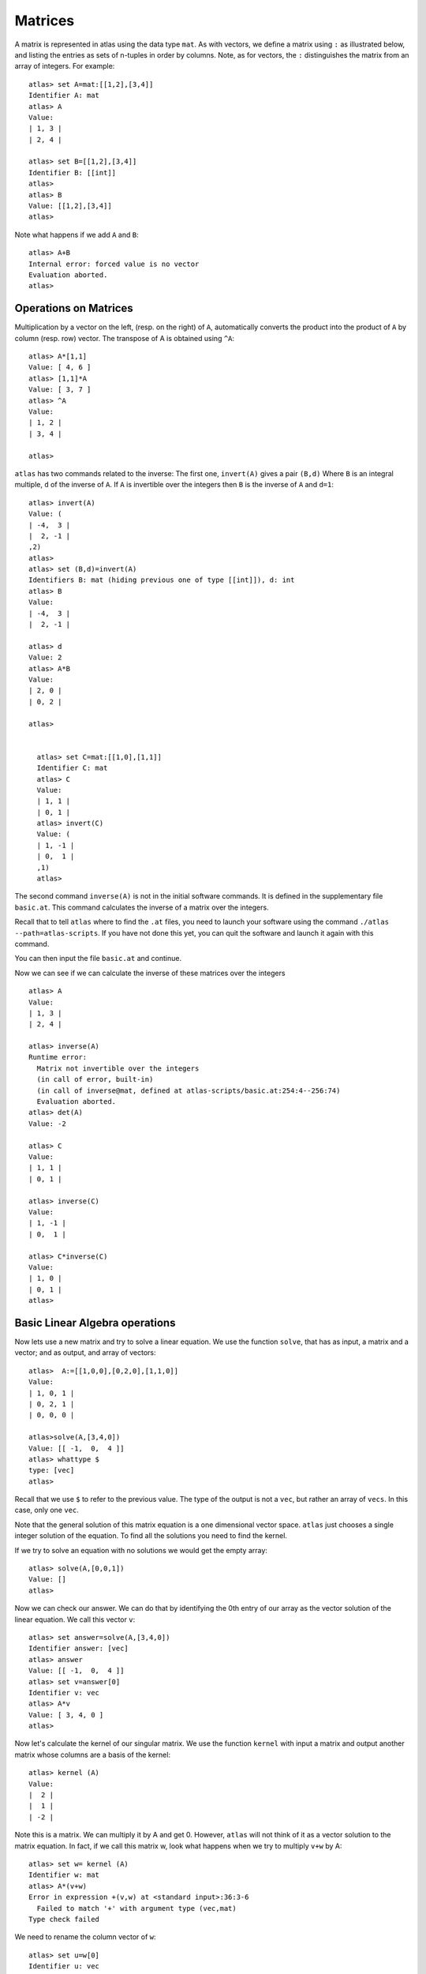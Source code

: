 Matrices
=========

A matrix is represented in atlas using the data type ``mat``. As with
vectors, we define a matrix using ``:`` as illustrated below, and listing the entries as sets of n-tuples
in order by columns. Note, as for vectors, the ``:`` distinguishes the matrix
from an array of integers. For example::

  atlas> set A=mat:[[1,2],[3,4]]
  Identifier A: mat 
  atlas> A
  Value: 
  | 1, 3 |
  | 2, 4 |
  
  atlas> set B=[[1,2],[3,4]]
  Identifier B: [[int]]
  atlas> 
  atlas> B
  Value: [[1,2],[3,4]]
  atlas>


Note what happens if we add ``A`` and ``B``::


	 atlas> A+B
	 Internal error: forced value is no vector
	 Evaluation aborted.
	 atlas>

Operations on Matrices
-----------------------

Multiplication by a vector on the left, (resp. on the right) of ``A``,
automatically converts the product into the product of ``A`` by column
(resp. row) vector.  The transpose of A is obtained using
``^A``::

	       atlas> A*[1,1]
	       Value: [ 4, 6 ]
	       atlas> [1,1]*A
	       Value: [ 3, 7 ]
	       atlas> ^A
	       Value: 
	       | 1, 2 |
	       | 3, 4 |
	       
	       atlas> 


``atlas`` has two commands related to the inverse: The first one, ``invert(A)`` gives
a pair ``(B,d)`` Where ``B`` is an integral multiple, ``d`` of the inverse of
``A``. If ``A`` is invertible over the integers then ``B`` is the
inverse of ``A`` and ``d=1``::


	atlas> invert(A)
	Value: (
	| -4,  3 |
	|  2, -1 |
	,2)
	atlas> 
	atlas> set (B,d)=invert(A)
	Identifiers B: mat (hiding previous one of type [[int]]), d: int
	atlas> B
	Value: 
	| -4,  3 |
	|  2, -1 |
	  
	atlas> d
	Value: 2
	atlas> A*B
	Value: 
	| 2, 0 |
	| 0, 2 |
	
	atlas>


	  atlas> set C=mat:[[1,0],[1,1]]
	  Identifier C: mat
	  atlas> C
	  Value: 
	  | 1, 1 |
	  | 0, 1 |
	  atlas> invert(C)
	  Value: (
	  | 1, -1 |
	  | 0,  1 |
	  ,1)
	  atlas> 


The second command ``inverse(A)`` is not in the initial software
commands. It is defined in the supplementary file ``basic.at``. This
command calculates the inverse of a matrix over the integers.


Recall that to tell ``atlas`` where to find the ``.at`` files, you need to launch your software using the command ``./atlas --path=atlas-scripts``. If you have not done this yet, you can quit the software and launch it again with this command. 

You can then input the file ``basic.at`` and continue.


Now we can see if we can calculate the inverse of these matrices over the integers ::


    atlas> A
    Value: 
    | 1, 3 |
    | 2, 4 |
    
    atlas> inverse(A)
    Runtime error:
      Matrix not invertible over the integers
      (in call of error, built-in)
      (in call of inverse@mat, defined at atlas-scripts/basic.at:254:4--256:74)
      Evaluation aborted.
    atlas> det(A)
    Value: -2

    atlas> C
    Value: 
    | 1, 1 |
    | 0, 1 |
    
    atlas> inverse(C)
    Value: 
    | 1, -1 |
    | 0,  1 |
    
    atlas> C*inverse(C)
    Value: 
    | 1, 0 |
    | 0, 1 |
    atlas>

Basic Linear Algebra operations
-------------------------------


Now lets use a new matrix and try to solve a linear equation. We use
the function ``solve``, that has as input, a matrix and a vector; and as output,
and array of vectors::

    atlas>  A:=[[1,0,0],[0,2,0],[1,1,0]]
    Value: 
    | 1, 0, 1 |
    | 0, 2, 1 |
    | 0, 0, 0 |
    
    atlas>solve(A,[3,4,0])
    Value: [[ -1,  0,  4 ]]
    atlas> whattype $
    type: [vec]
    atlas> 


Recall that we use ``$`` to refer to the previous value. The type of
the output is not a ``vec``, but rather an array of ``vecs``. In this
case, only one ``vec``. 

Note that the general solution of this matrix equation is a one
dimensional vector space. ``atlas`` just chooses a single integer
solution of the equation. To find all the solutions you need to find the kernel.

If we try to solve an equation with no solutions we would get the empty array::


   atlas> solve(A,[0,0,1])
   Value: []
   atlas>

Now we can check our answer. We can do that by identifying the 0th
entry of our array as the vector solution of the linear equation. We
call this vector ``v``::


       atlas> set answer=solve(A,[3,4,0])
       Identifier answer: [vec]
       atlas> answer
       Value: [[ -1,  0,  4 ]]
       atlas> set v=answer[0]
       Identifier v: vec
       atlas> A*v
       Value: [ 3, 4, 0 ]
       atlas>


Now let's calculate the kernel of our singular matrix. We use the function ``kernel`` with input a matrix and output another matrix whose columns are a basis of the kernel::

    atlas> kernel (A)
    Value: 
    |  2 |
    |  1 |
    | -2 |
    

Note this is a matrix. We can multiply it by A and get 0. However, ``atlas`` will not think of it as a vector solution to the matrix equation. In fact, if we call this matrix w, look what happens when we try to multiply ``v+w`` by A::

    atlas> set w= kernel (A) 
    Identifier w: mat 
    atlas> A*(v+w) 
    Error in expression +(v,w) at <standard input>:36:3-6 
      Failed to match '+' with argument type (vec,mat) 
    Type check failed 
    
We need to rename the column vector of ``w``::

    atlas> set u=w[0] 
    Identifier u: vec 
    atlas> u 
    Value: [ 2, 1, -2 ] 
    atlas>
    
    atlas> A*(v+u)
    Value: [ 3, 4, 0 ]
    atlas> 
    
    atlas> A*(v+3*u)
    Value: [ 3, 4, 0 ]
    atlas> 

They are all solutions of our matrix equation as was expected.

Let's try another matrix::

      atlas>  A:=[[1,0,0],[0,0,0],[0,0,0]]
      Value: 
      | 1, 0, 0 |
      | 0, 0, 0 |
      | 0, 0, 0 |
      
      atlas> kernel (A)
      Value: 
      | 0, 0 |
      | 0, 1 |
      | 1, 0 |



 